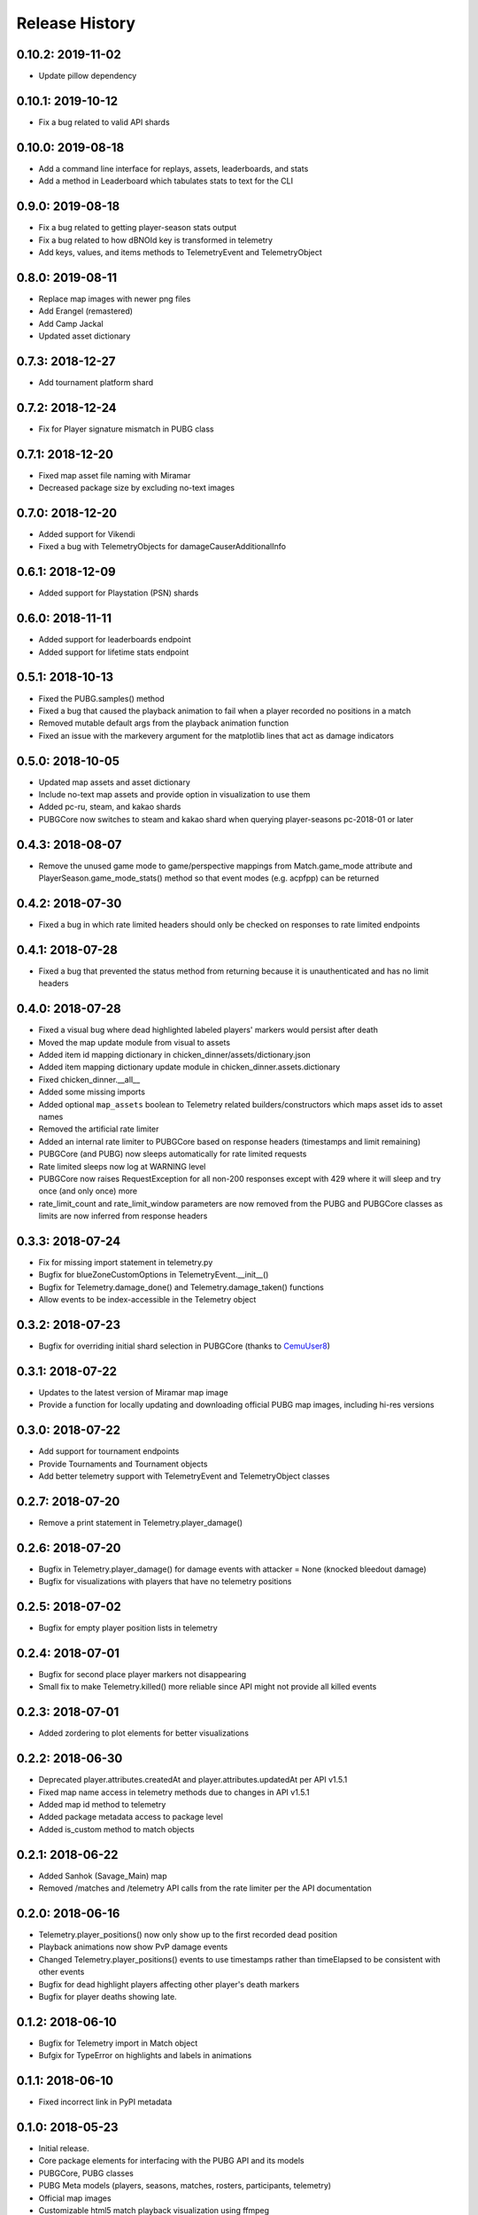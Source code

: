 Release History
---------------

0.10.2: 2019-11-02
~~~~~~~~~~~~~~~~~~

* Update pillow dependency

0.10.1: 2019-10-12
~~~~~~~~~~~~~~~~~~

* Fix a bug related to valid API shards

0.10.0: 2019-08-18
~~~~~~~~~~~~~~~~~~

* Add a command line interface for replays, assets, leaderboards, and stats
* Add a method in Leaderboard which tabulates stats to text for the CLI

0.9.0: 2019-08-18
~~~~~~~~~~~~~~~~~

* Fix a bug related to getting player-season stats output
* Fix a bug related to how dBNOId key is transformed in telemetry
* Add keys, values, and items methods to TelemetryEvent and TelemetryObject

0.8.0: 2019-08-11
~~~~~~~~~~~~~~~~~

* Replace map images with newer png files
* Add Erangel (remastered)
* Add Camp Jackal
* Updated asset dictionary

0.7.3: 2018-12-27
~~~~~~~~~~~~~~~~~

* Add tournament platform shard

0.7.2: 2018-12-24
~~~~~~~~~~~~~~~~~

* Fix for Player signature mismatch in PUBG class

0.7.1: 2018-12-20
~~~~~~~~~~~~~~~~~

* Fixed map asset file naming with Miramar
* Decreased package size by excluding no-text images

0.7.0: 2018-12-20
~~~~~~~~~~~~~~~~~

* Added support for Vikendi
* Fixed a bug with TelemetryObjects for damageCauserAdditionalInfo

0.6.1: 2018-12-09
~~~~~~~~~~~~~~~~~

* Added support for Playstation (PSN) shards

0.6.0: 2018-11-11
~~~~~~~~~~~~~~~~~

* Added support for leaderboards endpoint
* Added support for lifetime stats endpoint

0.5.1: 2018-10-13
~~~~~~~~~~~~~~~~~

* Fixed the PUBG.samples() method
* Fixed a bug that caused the playback animation to fail when a player recorded no positions in a match
* Removed mutable default args from the playback animation function
* Fixed an issue with the markevery argument for the matplotlib lines that act as damage indicators

0.5.0: 2018-10-05
~~~~~~~~~~~~~~~~~

* Updated map assets and asset dictionary
* Include no-text map assets and provide option in visualization to use them
* Added pc-ru, steam, and kakao shards
* PUBGCore now switches to steam and kakao shard when querying player-seasons pc-2018-01 or later

0.4.3: 2018-08-07
~~~~~~~~~~~~~~~~~

* Remove the unused game mode to game/perspective mappings from Match.game_mode attribute and PlayerSeason.game_mode_stats() method so that event modes (e.g. acpfpp) can be returned

0.4.2: 2018-07-30
~~~~~~~~~~~~~~~~~

* Fixed a bug in which rate limited headers should only be checked on responses to rate limited endpoints

0.4.1: 2018-07-28
~~~~~~~~~~~~~~~~~

* Fixed a bug that prevented the status method from returning because it is unauthenticated and has no limit headers

0.4.0: 2018-07-28
~~~~~~~~~~~~~~~~~

* Fixed a visual bug where dead highlighted labeled players' markers would persist after death
* Moved the map update module from visual to assets
* Added item id mapping dictionary in chicken_dinner/assets/dictionary.json
* Added item mapping dictionary update module in chicken_dinner.assets.dictionary
* Fixed chicken_dinner.__all__
* Added some missing imports
* Added optional ``map_assets`` boolean to Telemetry related builders/constructors which maps asset ids to asset names
* Removed the artificial rate limiter
* Added an internal rate limiter to PUBGCore based on response headers (timestamps and limit remaining)
* PUBGCore (and PUBG) now sleeps automatically for rate limited requests
* Rate limited sleeps now log at WARNING level
* PUBGCore now raises RequestException for all non-200 responses except with 429 where it will sleep and try once (and only once) more
* rate_limit_count and rate_limit_window parameters are now removed from the PUBG and PUBGCore classes as limits are now inferred from response headers

0.3.3: 2018-07-24
~~~~~~~~~~~~~~~~~

* Fix for missing import statement in telemetry.py
* Bugfix for blueZoneCustomOptions in TelemetryEvent.__init__()
* Bugfix for Telemetry.damage_done() and Telemetry.damage_taken() functions
* Allow events to be index-accessible in the Telemetry object

0.3.2: 2018-07-23
~~~~~~~~~~~~~~~~~

* Bugfix for overriding initial shard selection in PUBGCore (thanks to `CemuUser8 <https://github.com/CemuUser8>`_)

0.3.1: 2018-07-22
~~~~~~~~~~~~~~~~~

* Updates to the latest version of Miramar map image
* Provide a function for locally updating and downloading official PUBG map images, including hi-res versions

0.3.0: 2018-07-22
~~~~~~~~~~~~~~~~~

* Add support for tournament endpoints
* Provide Tournaments and Tournament objects
* Add better telemetry support with TelemetryEvent and TelemetryObject classes

0.2.7: 2018-07-20
~~~~~~~~~~~~~~~~~

* Remove a print statement in Telemetry.player_damage()

0.2.6: 2018-07-20
~~~~~~~~~~~~~~~~~

* Bugfix in Telemetry.player_damage() for damage events with attacker = None (knocked bleedout damage)
* Bugfix for visualizations with players that have no telemetry positions

0.2.5: 2018-07-02
~~~~~~~~~~~~~~~~~

* Bugfix for empty player position lists in telemetry

0.2.4: 2018-07-01
~~~~~~~~~~~~~~~~~

* Bugfix for second place player markers not disappearing

* Small fix to make Telemetry.killed() more reliable since API might not provide all killed events

0.2.3: 2018-07-01
~~~~~~~~~~~~~~~~~

* Added zordering to plot elements for better visualizations

0.2.2: 2018-06-30
~~~~~~~~~~~~~~~~~

* Deprecated player.attributes.createdAt and player.attributes.updatedAt per API v1.5.1

* Fixed map name access in telemetry methods due to changes in API v1.5.1

* Added map id method to telemetry

* Added package metadata access to package level

* Added is_custom method to match objects

0.2.1: 2018-06-22
~~~~~~~~~~~~~~~~~

* Added Sanhok (Savage_Main) map

* Removed /matches and /telemetry API calls from the rate limiter per the API documentation

0.2.0: 2018-06-16
~~~~~~~~~~~~~~~~~

* Telemetry.player_positions() now only show up to the first recorded dead position

* Playback animations now show PvP damage events

* Changed Telemetry.player_positions() events to use timestamps rather than timeElapsed to be consistent with other events

* Bugfix for dead highlight players affecting other player's death markers

* Bugfix for player deaths showing late.

0.1.2: 2018-06-10
~~~~~~~~~~~~~~~~~

* Bugfix for Telemetry import in Match object

* Bufgix for TypeError on highlights and labels in animations

0.1.1: 2018-06-10
~~~~~~~~~~~~~~~~~

* Fixed incorrect link in PyPI metadata

0.1.0: 2018-05-23
~~~~~~~~~~~~~~~~~

* Initial release.

* Core package elements for interfacing with the PUBG API and its models

* PUBGCore, PUBG classes

* PUBG Meta models (players, seasons, matches, rosters, participants, telemetry)

* Official map images

* Customizable html5 match playback visualization using ffmpeg
